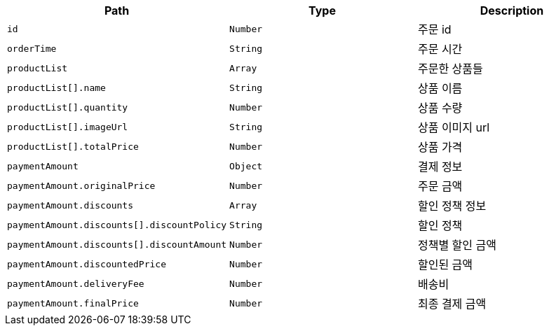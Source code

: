 |===
|Path|Type|Description

|`+id+`
|`+Number+`
|주문 id

|`+orderTime+`
|`+String+`
|주문 시간

|`+productList+`
|`+Array+`
|주문한 상품들

|`+productList[].name+`
|`+String+`
|상품 이름

|`+productList[].quantity+`
|`+Number+`
|상품 수량

|`+productList[].imageUrl+`
|`+String+`
|상품 이미지 url

|`+productList[].totalPrice+`
|`+Number+`
|상품 가격

|`+paymentAmount+`
|`+Object+`
|결제 정보

|`+paymentAmount.originalPrice+`
|`+Number+`
|주문 금액

|`+paymentAmount.discounts+`
|`+Array+`
|할인 정책 정보

|`+paymentAmount.discounts[].discountPolicy+`
|`+String+`
|할인 정책

|`+paymentAmount.discounts[].discountAmount+`
|`+Number+`
|정책별 할인 금액

|`+paymentAmount.discountedPrice+`
|`+Number+`
|할인된 금액

|`+paymentAmount.deliveryFee+`
|`+Number+`
|배송비

|`+paymentAmount.finalPrice+`
|`+Number+`
|최종 결제 금액

|===